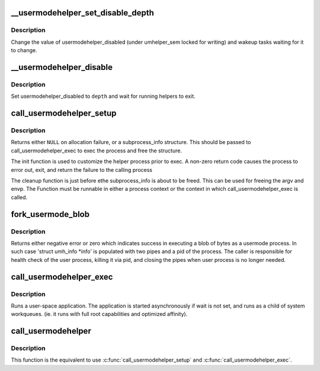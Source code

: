 .. -*- coding: utf-8; mode: rst -*-
.. src-file: kernel/umh.c

.. _`__usermodehelper_set_disable_depth`:

\__usermodehelper_set_disable_depth
===================================

.. c:function:: void __usermodehelper_set_disable_depth(enum umh_disable_depth depth)

    Modify usermodehelper_disabled.

    :param enum umh_disable_depth depth:
        New value to assign to usermodehelper_disabled.

.. _`__usermodehelper_set_disable_depth.description`:

Description
-----------

Change the value of usermodehelper_disabled (under umhelper_sem locked for
writing) and wakeup tasks waiting for it to change.

.. _`__usermodehelper_disable`:

\__usermodehelper_disable
=========================

.. c:function:: int __usermodehelper_disable(enum umh_disable_depth depth)

    Prevent new helpers from being started.

    :param enum umh_disable_depth depth:
        New value to assign to usermodehelper_disabled.

.. _`__usermodehelper_disable.description`:

Description
-----------

Set usermodehelper_disabled to \ ``depth``\  and wait for running helpers to exit.

.. _`call_usermodehelper_setup`:

call_usermodehelper_setup
=========================

.. c:function:: struct subprocess_info *call_usermodehelper_setup(const char *path, char **argv, char **envp, gfp_t gfp_mask, int (*init)(struct subprocess_info *info, struct cred *new), void (*cleanup)(struct subprocess_info *info), void *data)

    prepare to call a usermode helper

    :param const char \*path:
        path to usermode executable

    :param char \*\*argv:
        arg vector for process

    :param char \*\*envp:
        environment for process

    :param gfp_t gfp_mask:
        gfp mask for memory allocation

    :param int (\*init)(struct subprocess_info \*info, struct cred \*new):
        an init function

    :param void (\*cleanup)(struct subprocess_info \*info):
        a cleanup function

    :param void \*data:
        arbitrary context sensitive data

.. _`call_usermodehelper_setup.description`:

Description
-----------

Returns either \ ``NULL``\  on allocation failure, or a subprocess_info
structure.  This should be passed to call_usermodehelper_exec to
exec the process and free the structure.

The init function is used to customize the helper process prior to
exec.  A non-zero return code causes the process to error out, exit,
and return the failure to the calling process

The cleanup function is just before ethe subprocess_info is about to
be freed.  This can be used for freeing the argv and envp.  The
Function must be runnable in either a process context or the
context in which call_usermodehelper_exec is called.

.. _`fork_usermode_blob`:

fork_usermode_blob
==================

.. c:function:: int fork_usermode_blob(void *data, size_t len, struct umh_info *info)

    fork a blob of bytes as a usermode process

    :param void \*data:
        a blob of bytes that can be do_execv-ed as a file

    :param size_t len:
        length of the blob

    :param struct umh_info \*info:
        information about usermode process (shouldn't be NULL)

.. _`fork_usermode_blob.description`:

Description
-----------

Returns either negative error or zero which indicates success
in executing a blob of bytes as a usermode process. In such
case 'struct umh_info \*info' is populated with two pipes
and a pid of the process. The caller is responsible for health
check of the user process, killing it via pid, and closing the
pipes when user process is no longer needed.

.. _`call_usermodehelper_exec`:

call_usermodehelper_exec
========================

.. c:function:: int call_usermodehelper_exec(struct subprocess_info *sub_info, int wait)

    start a usermode application

    :param struct subprocess_info \*sub_info:
        information about the subprocessa

    :param int wait:
        wait for the application to finish and return status.
        when UMH_NO_WAIT don't wait at all, but you get no useful error back
        when the program couldn't be exec'ed. This makes it safe to call
        from interrupt context.

.. _`call_usermodehelper_exec.description`:

Description
-----------

Runs a user-space application.  The application is started
asynchronously if wait is not set, and runs as a child of system workqueues.
(ie. it runs with full root capabilities and optimized affinity).

.. _`call_usermodehelper`:

call_usermodehelper
===================

.. c:function:: int call_usermodehelper(const char *path, char **argv, char **envp, int wait)

    prepare and start a usermode application

    :param const char \*path:
        path to usermode executable

    :param char \*\*argv:
        arg vector for process

    :param char \*\*envp:
        environment for process

    :param int wait:
        wait for the application to finish and return status.
        when UMH_NO_WAIT don't wait at all, but you get no useful error back
        when the program couldn't be exec'ed. This makes it safe to call
        from interrupt context.

.. _`call_usermodehelper.description`:

Description
-----------

This function is the equivalent to use \ :c:func:`call_usermodehelper_setup`\  and
\ :c:func:`call_usermodehelper_exec`\ .

.. This file was automatic generated / don't edit.

